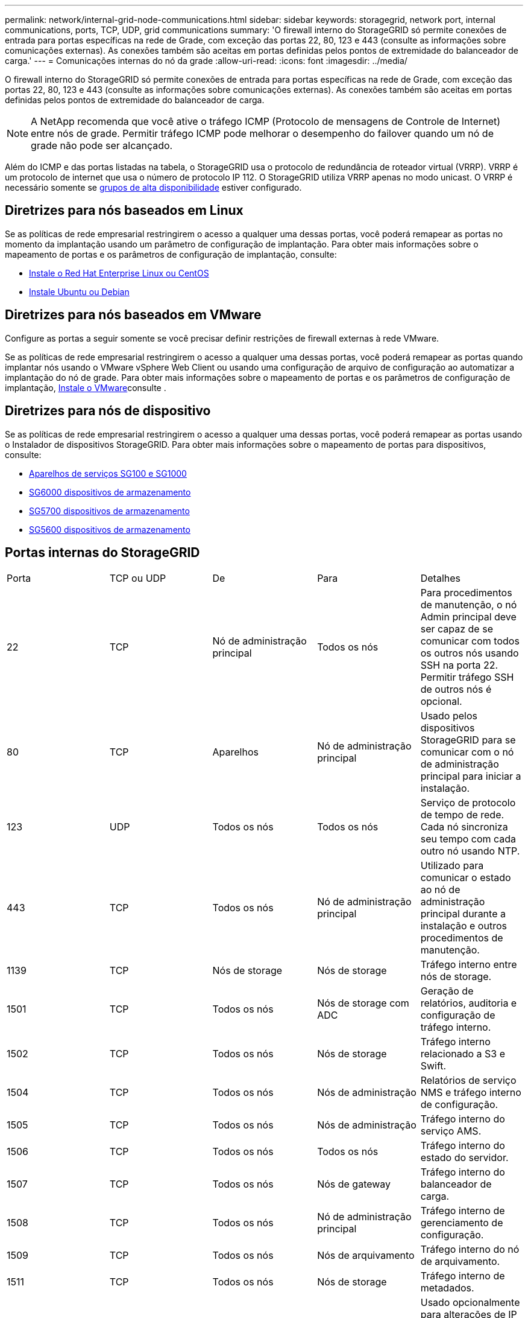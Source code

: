---
permalink: network/internal-grid-node-communications.html 
sidebar: sidebar 
keywords: storagegrid, network port, internal communications, ports, TCP, UDP, grid communications 
summary: 'O firewall interno do StorageGRID só permite conexões de entrada para portas específicas na rede de Grade, com exceção das portas 22, 80, 123 e 443 (consulte as informações sobre comunicações externas). As conexões também são aceitas em portas definidas pelos pontos de extremidade do balanceador de carga.' 
---
= Comunicações internas do nó da grade
:allow-uri-read: 
:icons: font
:imagesdir: ../media/


[role="lead"]
O firewall interno do StorageGRID só permite conexões de entrada para portas específicas na rede de Grade, com exceção das portas 22, 80, 123 e 443 (consulte as informações sobre comunicações externas). As conexões também são aceitas em portas definidas pelos pontos de extremidade do balanceador de carga.


NOTE: A NetApp recomenda que você ative o tráfego ICMP (Protocolo de mensagens de Controle de Internet) entre nós de grade. Permitir tráfego ICMP pode melhorar o desempenho do failover quando um nó de grade não pode ser alcançado.

Além do ICMP e das portas listadas na tabela, o StorageGRID usa o protocolo de redundância de roteador virtual (VRRP). VRRP é um protocolo de internet que usa o número de protocolo IP 112. O StorageGRID utiliza VRRP apenas no modo unicast. O VRRP é necessário somente se xref:../admin/managing-high-availability-groups.adoc[grupos de alta disponibilidade] estiver configurado.



== Diretrizes para nós baseados em Linux

Se as políticas de rede empresarial restringirem o acesso a qualquer uma dessas portas, você poderá remapear as portas no momento da implantação usando um parâmetro de configuração de implantação. Para obter mais informações sobre o mapeamento de portas e os parâmetros de configuração de implantação, consulte:

* xref:../rhel/index.adoc[Instale o Red Hat Enterprise Linux ou CentOS]
* xref:../ubuntu/index.adoc[Instale Ubuntu ou Debian]




== Diretrizes para nós baseados em VMware

Configure as portas a seguir somente se você precisar definir restrições de firewall externas à rede VMware.

Se as políticas de rede empresarial restringirem o acesso a qualquer uma dessas portas, você poderá remapear as portas quando implantar nós usando o VMware vSphere Web Client ou usando uma configuração de arquivo de configuração ao automatizar a implantação do nó de grade. Para obter mais informações sobre o mapeamento de portas e os parâmetros de configuração de implantação, xref:../vmware/index.adoc[Instale o VMware]consulte .



== Diretrizes para nós de dispositivo

Se as políticas de rede empresarial restringirem o acesso a qualquer uma dessas portas, você poderá remapear as portas usando o Instalador de dispositivos StorageGRID. Para obter mais informações sobre o mapeamento de portas para dispositivos, consulte:

* xref:../sg100-1000/index.adoc[Aparelhos de serviços SG100 e SG1000]
* xref:../sg6000/index.adoc[SG6000 dispositivos de armazenamento]
* xref:../sg5700/index.adoc[SG5700 dispositivos de armazenamento]
* xref:../sg5600/index.adoc[SG5600 dispositivos de armazenamento]




== Portas internas do StorageGRID

|===


| Porta | TCP ou UDP | De | Para | Detalhes 


 a| 
22
 a| 
TCP
 a| 
Nó de administração principal
 a| 
Todos os nós
 a| 
Para procedimentos de manutenção, o nó Admin principal deve ser capaz de se comunicar com todos os outros nós usando SSH na porta 22. Permitir tráfego SSH de outros nós é opcional.



 a| 
80
 a| 
TCP
 a| 
Aparelhos
 a| 
Nó de administração principal
 a| 
Usado pelos dispositivos StorageGRID para se comunicar com o nó de administração principal para iniciar a instalação.



 a| 
123
 a| 
UDP
 a| 
Todos os nós
 a| 
Todos os nós
 a| 
Serviço de protocolo de tempo de rede. Cada nó sincroniza seu tempo com cada outro nó usando NTP.



 a| 
443
 a| 
TCP
 a| 
Todos os nós
 a| 
Nó de administração principal
 a| 
Utilizado para comunicar o estado ao nó de administração principal durante a instalação e outros procedimentos de manutenção.



 a| 
1139
 a| 
TCP
 a| 
Nós de storage
 a| 
Nós de storage
 a| 
Tráfego interno entre nós de storage.



 a| 
1501
 a| 
TCP
 a| 
Todos os nós
 a| 
Nós de storage com ADC
 a| 
Geração de relatórios, auditoria e configuração de tráfego interno.



 a| 
1502
 a| 
TCP
 a| 
Todos os nós
 a| 
Nós de storage
 a| 
Tráfego interno relacionado a S3 e Swift.



 a| 
1504
 a| 
TCP
 a| 
Todos os nós
 a| 
Nós de administração
 a| 
Relatórios de serviço NMS e tráfego interno de configuração.



 a| 
1505
 a| 
TCP
 a| 
Todos os nós
 a| 
Nós de administração
 a| 
Tráfego interno do serviço AMS.



 a| 
1506
 a| 
TCP
 a| 
Todos os nós
 a| 
Todos os nós
 a| 
Tráfego interno do estado do servidor.



 a| 
1507
 a| 
TCP
 a| 
Todos os nós
 a| 
Nós de gateway
 a| 
Tráfego interno do balanceador de carga.



 a| 
1508
 a| 
TCP
 a| 
Todos os nós
 a| 
Nó de administração principal
 a| 
Tráfego interno de gerenciamento de configuração.



 a| 
1509
 a| 
TCP
 a| 
Todos os nós
 a| 
Nós de arquivamento
 a| 
Tráfego interno do nó de arquivamento.



 a| 
1511
 a| 
TCP
 a| 
Todos os nós
 a| 
Nós de storage
 a| 
Tráfego interno de metadados.



 a| 
5353
 a| 
UDP
 a| 
Todos os nós
 a| 
Todos os nós
 a| 
Usado opcionalmente para alterações de IP de grade completa e para descoberta de nó de administrador principal durante a instalação, expansão e recuperação.



 a| 
7001
 a| 
TCP
 a| 
Nós de storage
 a| 
Nós de storage
 a| 
Comunicação de cluster entre nós Cassandra TLS.



 a| 
7443
 a| 
TCP
 a| 
Todos os nós
 a| 
Nós de administração
 a| 
Tráfego interno para procedimentos de manutenção e relatórios de erros.



| 8443 | TCP | Nó de administração principal | Nós do dispositivo | Tráfego interno relacionado com o procedimento do modo de manutenção. 


 a| 
9042
 a| 
TCP
 a| 
Nós de storage
 a| 
Nós de storage
 a| 
Porta cliente Cassandra.



 a| 
9999
 a| 
TCP
 a| 
Todos os nós
 a| 
Todos os nós
 a| 
Tráfego interno para vários serviços. Inclui procedimentos de manutenção, métricas e atualizações de rede.



 a| 
10226
 a| 
TCP
 a| 
Nós de storage
 a| 
Nó de administração principal
 a| 
Usado pelos dispositivos StorageGRID para encaminhar mensagens AutoSupport do Gerenciador de sistemas SANtricity do e-Series para o nó de administração principal.



 a| 
11139
 a| 
TCP
 a| 
Nós de arquivamento/storage
 a| 
Nós de arquivamento/storage
 a| 
Tráfego interno entre nós de storage e nós de arquivamento.



 a| 
18000
 a| 
TCP
 a| 
Nós de administração/storage
 a| 
Nós de storage com ADC
 a| 
Tráfego interno do serviço de conta.



 a| 
18001
 a| 
TCP
 a| 
Nós de administração/storage
 a| 
Nós de storage com ADC
 a| 
Tráfego interno da Federação de identidades.



 a| 
18002
 a| 
TCP
 a| 
Nós de administração/storage
 a| 
Nós de storage
 a| 
Tráfego interno da API relacionado a protocolos de objeto.



 a| 
18003
 a| 
TCP
 a| 
Nós de administração/storage
 a| 
Nós de storage com ADC
 a| 
Tráfego interno dos serviços da plataforma.



 a| 
18017
 a| 
TCP
 a| 
Nós de administração/storage
 a| 
Nós de storage
 a| 
Tráfego interno do serviço Data Mover para Cloud Storage Pools.



 a| 
18019
 a| 
TCP
 a| 
Nós de storage
 a| 
Nós de storage
 a| 
Tráfego interno do serviço de bloco para codificação de apagamento.



 a| 
18082
 a| 
TCP
 a| 
Nós de administração/storage
 a| 
Nós de storage
 a| 
Tráfego interno relacionado com S3.



 a| 
18083
 a| 
TCP
 a| 
Todos os nós
 a| 
Nós de storage
 a| 
Tráfego interno relacionado com Swift.



 a| 
18200
 a| 
TCP
 a| 
Nós de administração/storage
 a| 
Nós de storage
 a| 
Estatísticas adicionais sobre solicitações de clientes.



 a| 
19000
 a| 
TCP
 a| 
Nós de administração/storage
 a| 
Nós de storage com ADC
 a| 
Tráfego interno do serviço Keystone.

|===
*Informações relacionadas*

xref:external-communications.adoc[Comunicações externas]
